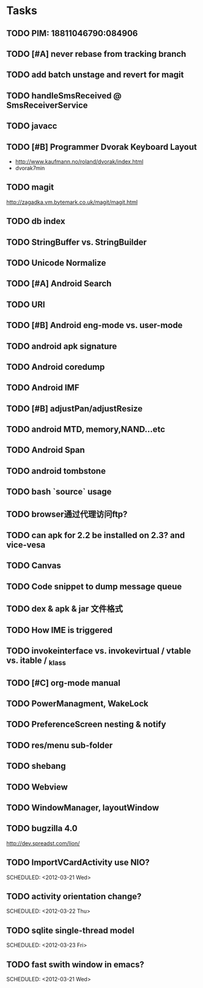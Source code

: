 * Tasks
#+CATEGORY:Task
** TODO PIM: 18811046790:084906
** TODO [#A] never rebase from tracking branch
** TODO add batch unstage and revert for magit
** TODO handleSmsReceived @ SmsReceiverService
** TODO javacc
** TODO [#B] Programmer Dvorak Keyboard Layout
   - http://www.kaufmann.no/roland/dvorak/index.html
   - dvorak7min
** TODO magit
   http://zagadka.vm.bytemark.co.uk/magit/magit.html
** TODO db index
** TODO StringBuffer vs. StringBuilder
** TODO Unicode Normalize
** TODO [#A] Android Search
** TODO URI
** TODO [#B] Android eng-mode vs. user-mode
** TODO android apk signature
** TODO Android coredump
** TODO Android IMF
** TODO [#B] adjustPan/adjustResize
** TODO android MTD, memory,NAND...etc
** TODO Android Span
** TODO android tombstone
** TODO bash `source` usage
** TODO browser通过代理访问ftp?
** TODO can apk for 2.2 be installed on 2.3? and vice-vesa
** TODO Canvas
** TODO Code snippet to dump message queue
** TODO dex & apk & jar 文件格式
** TODO How IME is triggered
** TODO invokeinterface vs. invokevirtual / vtable vs. itable / _klass 
** TODO [#C] org-mode manual
** TODO PowerManagment, WakeLock
** TODO PreferenceScreen nesting & notify
** TODO res/menu sub-folder
** TODO shebang
** TODO Webview
** TODO WindowManager, layoutWindow
** TODO bugzilla 4.0
   http://dev.spreadst.com/lion/
** TODO ImportVCardActivity use NIO?
   
   SCHEDULED: <2012-03-21 Wed>
** TODO activity orientation change?
   
   SCHEDULED: <2012-03-22 Thu>
** TODO sqlite single-thread model
   
   SCHEDULED: <2012-03-23 Fri>
** TODO fast swith window in emacs?
   
   SCHEDULED: <2012-03-21 Wed>
